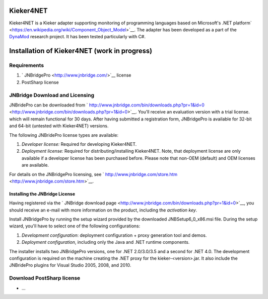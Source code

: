 .. _instrumenting-software-kieker4net:

Kieker4NET 
==========

Kieker4NET is a Kieker adapter supporting monitoring of programming
languages based on Microsoft's .NET
platform\ ` <https://en.wikipedia.org/wiki/Component_Object_Model>`__.
The adapter has been developed as a part of the
`DynaMod <http://kosse-sh.de/dynamod>`__ research project. It has been
tested particularly with C#.

Installation of Kieker4NET (work in progress)
=============================================

Requirements
------------

1. ` JNBridgePro <http://www.jnbridge.com/>`__ license
2. PostSharp license

JNBridge Download and Licensing
-------------------------------

JNBridePro can be downloaded from
` http://www.jnbridge.com/bin/downloads.php?pr=1&id=0 <http://www.jnbridge.com/bin/downloads.php?pr=1&id=0>`__.
You'll receive an evaluation version with a trial license. which will
remain functional for 30 days. After having submitted a registration
form, JNBridgePro is available for 32-bit and 64-bit (untested with
Kieker4NET) versions.

The following JNBridePro license types are available:

1. *Developer license:* Required for developing Kieker4NET.
2. *Deployment license:* Required for distributing/installing
   Kieker4NET. Note, that deployment license are only available if a
   developer license has been purchased before. Please note that non-OEM
   (default) and OEM licenses are available.

For details on the JNBridgePro licensing, see
` http://www.jnbridge.com/store.htm <http://www.jnbridge.com/store.htm>`__.

Installing the JNBridge License
~~~~~~~~~~~~~~~~~~~~~~~~~~~~~~~

Having registered via the ` JNBridge download
page <http://www.jnbridge.com/bin/downloads.php?pr=1&id=0>`__, you
should receive an e-mail with more information on the product, including
the *activation key*.

Install JNBridgePro by running the setup wizard provided by the
downloaded JNBSetup6_0_x86.msi file. During the setup wizard, you'll
have to select one of the following configurations:

1. *Development configuration*: deployment configuration + proxy
   generation tool and demos.
2. *Deployment configuration*, including only the Java and .NET runtime
   components.

The installer installs two JNBridgePro versions, one for .NET
2.0/3.0/3.5 and a second for .NET 4.0. The development configuration is
required on the machine creating the .NET proxy for the
kieker-<version>.jar. It also include the JNBridePro plugins for Visual
Studio 2005, 2008, and 2010.

Download PostSharp license
--------------------------

-  ...
